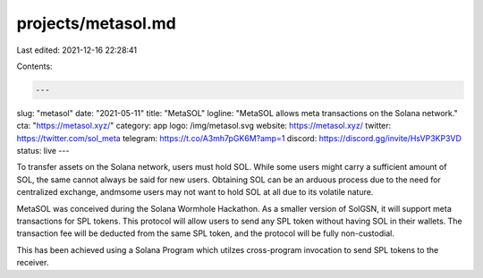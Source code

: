 projects/metasol.md
===================

Last edited: 2021-12-16 22:28:41

Contents:

.. code-block:: md

    ---
slug: "metasol"
date: "2021-05-11"
title: "MetaSOL"
logline: "MetaSOL allows meta transactions on the Solana network."
cta: "https://metasol.xyz/"
category: app
logo: /img/metasol.svg
website: https://metasol.xyz/
twitter: https://twitter.com/sol_meta
telegram: https://t.co/A3mh7pGK6M?amp=1
discord: https://discord.gg/invite/HsVP3KP3VD
status: live
---

To transfer assets on the Solana network, users must hold SOL. While some users might carry a sufficient amount of SOL, the same cannot always be said for new users. Obtaining SOL can be an arduous process due to the need for centralized exchange, andmsome users may not want to hold SOL at all due to its volatile nature.

MetaSOL was conceived during the Solana Wormhole Hackathon. As a smaller version of SolGSN, it will support meta transactions for SPL tokens. This protocol will allow users to send any SPL token without having SOL in their wallets. The transaction fee will be deducted from the same SPL token, and the protocol will be fully non-custodial.

This has been achieved using a Solana Program which utilzes cross-program invocation to send SPL tokens to the receiver.


